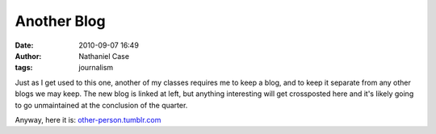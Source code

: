 Another Blog
############
:date: 2010-09-07 16:49
:author: Nathaniel Case
:tags: journalism

Just as I get used to this one, another of my classes requires me to
keep a blog, and to keep it separate from any other blogs we may keep.
The new blog is linked at left, but anything interesting will get
crossposted here and it's likely going to go unmaintained at the
conclusion of the quarter.

Anyway, here it is: `other-person.tumblr.com`_

.. _other-person.tumblr.com: other-person.tumblr.com
